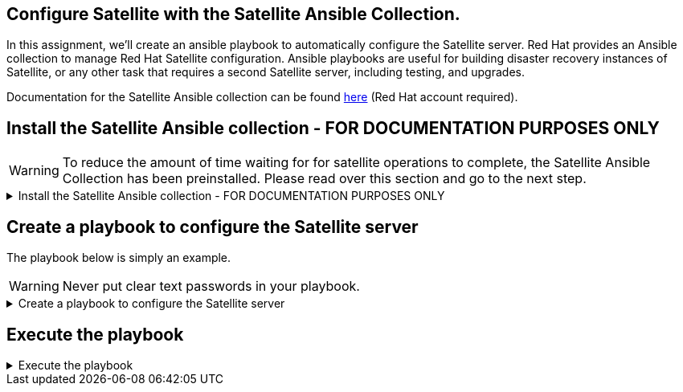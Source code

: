 == Configure Satellite with the Satellite Ansible Collection.

In this assignment, we’ll create an ansible playbook to automatically
configure the Satellite server. Red Hat provides an Ansible collection
to manage Red Hat Satellite configuration. Ansible playbooks are useful
for building disaster recovery instances of Satellite, or any other task
that requires a second Satellite server, including testing, and
upgrades.

Documentation for the Satellite Ansible collection can be found
https://console.redhat.com/ansible/automation-hub/repo/published/redhat/satellite/docs[here]
(Red Hat account required).

== Install the Satellite Ansible collection - FOR DOCUMENTATION PURPOSES ONLY

WARNING: To reduce the amount of time waiting for for satellite
operations to complete, the Satellite Ansible Collection has been
preinstalled. Please read over this section and go to the next step.

=====
.Install the Satellite Ansible collection - FOR DOCUMENTATION PURPOSES ONLY
[%collapsible]
====
IMPORTANT: For reference, the following command installs the Satellite
Ansible Collection. ##Do not run it##.

[source,nocopy]
----
satellite-maintain packages install -y ansible-collection-redhat-satellite
----

.output
image::ansiblecollectionoutput.png[output]

====
=====

== Create a playbook to configure the Satellite server

The playbook below is simply an example.

WARNING: Never put clear text passwords in your playbook.

=====
.Create a playbook to configure the Satellite server
[%collapsible]
====

Switch to the `satellite.lab terminal`.

.satellite.lab terminal
image::satellite.lab-terminal.png[sat term]

Next, run the script below to write the following ansible playbook.

[source,bash,run]
----
tee ~/config.yml << EOF
---
- name: Configure Satellite 6.17
  hosts: localhost
  remote_user: root

  tasks:
  - name: "Create an activation key."
    redhat.satellite.activation_key:
      username: "admin"
      password: "bc31c9a6-9ff0-11ec-9587-00155d1b0702"
      server_url: "https://satellite.lab"
      name: "RHEL10"
      content_view: "Default Organization View"
      organization: "Acme Org"
      lifecycle_environment: "Library"
      content_overrides:
          - label: satellite-client-6-for-rhel-10-x86_64-rpms
            override: enabled
EOF
----

This playbook creates an `+activation key+` which is used to control
access to repositories on Satellite. In this particular
`+activation key+`, the Satellite 6 client repository is overridden to
enabled.

The RHEL 10 BaseOS and AppStream, and Satellite Client repos have already
been synchronized and enabled to save time. These repos are available
through the default `+Library+` lifecycle environment.

====
=====

== Execute the playbook

=====
.Execute the playbook
[%collapsible]
====

Run the playbook in the `satellite.lab terminal`.

[source,bash,run]
----
ansible-playbook config.yml
----

IMPORTANT: The repositories configured have already been synchronized to
save time.

Click next to advance to the next assignment.

====
=====
